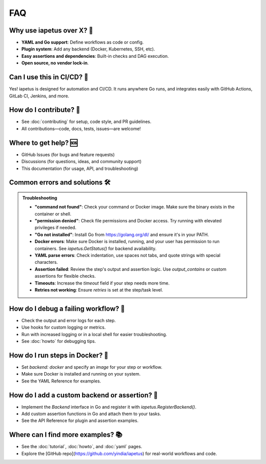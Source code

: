FAQ
===

.. raw:: html

   <hr style="margin-top: 0; margin-bottom: 1.5em; border: none; border-top: 2px solid #eee;"/>

Why use iapetus over X? 🤔
-------------------------
- **YAML and Go support**: Define workflows as code or config.
- **Plugin system**: Add any backend (Docker, Kubernetes, SSH, etc).
- **Easy assertions and dependencies**: Built-in checks and DAG execution.
- **Open source, no vendor lock-in**.

Can I use this in CI/CD? 🚦
--------------------------
Yes! iapetus is designed for automation and CI/CD. It runs anywhere Go runs, and integrates easily with GitHub Actions, GitLab CI, Jenkins, and more.

How do I contribute? 🤝
----------------------
- See :doc:`contributing` for setup, code style, and PR guidelines.
- All contributions—code, docs, tests, issues—are welcome!

Where to get help? 🆘
---------------------
- GitHub Issues (for bugs and feature requests)
- Discussions (for questions, ideas, and community support)
- This documentation (for usage, API, and troubleshooting)

Common errors and solutions 🛠️
-----------------------------
.. admonition:: Troubleshooting
   :class: tip

   - **"command not found"**: Check your command or Docker image. Make sure the binary exists in the container or shell.
   - **"permission denied"**: Check file permissions and Docker access. Try running with elevated privileges if needed.
   - **"Go not installed"**: Install Go from https://golang.org/dl/ and ensure it's in your PATH.
   - **Docker errors**: Make sure Docker is installed, running, and your user has permission to run containers. See `iapetus.GetStatus()` for backend availability.
   - **YAML parse errors**: Check indentation, use spaces not tabs, and quote strings with special characters.
   - **Assertion failed**: Review the step's output and assertion logic. Use `output_contains` or custom assertions for flexible checks.
   - **Timeouts**: Increase the `timeout` field if your step needs more time.
   - **Retries not working**: Ensure `retries` is set at the step/task level.

How do I debug a failing workflow? 🐞
------------------------------------
- Check the output and error logs for each step.
- Use hooks for custom logging or metrics.
- Run with increased logging or in a local shell for easier troubleshooting.
- See :doc:`howto` for debugging tips.

How do I run steps in Docker? 🐳
------------------------------
- Set `backend: docker` and specify an `image` for your step or workflow.
- Make sure Docker is installed and running on your system.
- See the YAML Reference for examples.

How do I add a custom backend or assertion? 🔌
---------------------------------------------
- Implement the `Backend` interface in Go and register it with `iapetus.RegisterBackend()`.
- Add custom assertion functions in Go and attach them to your tasks.
- See the API Reference for plugin and assertion examples.

Where can I find more examples? 📚
----------------------------------
- See the :doc:`tutorial`, :doc:`howto`, and :doc:`yaml` pages.
- Explore the [GitHub repo](https://github.com/yindia/iapetus) for real-world workflows and code.

.. raw:: html

   <hr style="margin-top: 1.5em; margin-bottom: 0; border: none; border-top: 2px solid #eee;"/> 